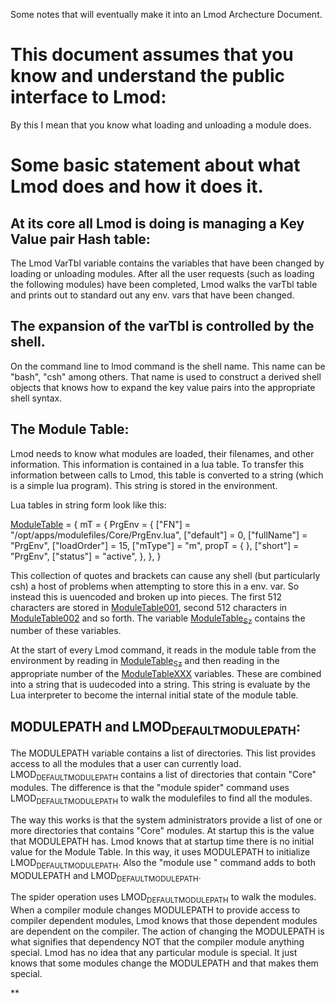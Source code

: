 Some notes that will eventually make it into an Lmod Archecture
Document.

* This document assumes that you know and understand the public interface to Lmod:
By this I mean that you know what loading and unloading a module does.


* Some basic statement about what Lmod does and how it does it.

** At its core all Lmod is doing is managing a Key Value pair Hash table:

The Lmod VarTbl variable contains the variables that have been changed
by loading or unloading modules.  After all the user requests (such as
loading the following modules) have been completed, Lmod walks the
varTbl table and prints out to standard out any env. vars that have
been changed.

** The expansion of the varTbl is controlled by the shell.
On the command line to lmod command is the shell name.  This name can
be "bash", "csh" among others. That name is used to construct a
derived shell objects that knows how to expand the key value pairs
into the appropriate shell syntax.

** The Module Table:

Lmod needs to know what modules are loaded, their filenames, and other
information.  This information is contained in a lua table.  To
transfer this information between calls to Lmod, this table is
converted to a string (which is a simple lua program).  This string is
stored in the environment.

Lua tables in string form look like this:

_ModuleTable_ = {
  mT = {
    PrgEnv = {
      ["FN"] = "/opt/apps/modulefiles/Core/PrgEnv.lua",
      ["default"] = 0,
      ["fullName"] = "PrgEnv",
      ["loadOrder"] = 15,
      ["mType"] = "m",
      propT = {
      },
      ["short"] = "PrgEnv",
      ["status"] = "active",
    },
  },
}

This collection of quotes and brackets can cause any shell (but
particularly csh) a host of problems when attempting to store this in
a env. var.  So instead this is uuencoded and broken up into pieces.
The first 512 characters are stored in _ModuleTable001_, second 512
characters in _ModuleTable002_ and so forth.  The variable
_ModuleTable_Sz_ contains the number of these variables.

At the start of every Lmod command, it reads in the module table from
the environment by reading in _ModuleTable_Sz_ and then reading in the
appropriate number of the _ModuleTableXXX_ variables.  These are
combined into a string that is uudecoded into a string.  This string
is evaluate by the Lua interpreter to become the internal initial
state of the module table.


** MODULEPATH and LMOD_DEFAULT_MODULEPATH:

The MODULEPATH variable contains a list of directories.  This list
provides access to all the modules that a user can currently load.
LMOD_DEFAULT_MODULEPATH contains a list of directories that contain
"Core" modules.  The difference is that the "module spider" command
uses LMOD_DEFAULT_MODULEPATH to walk the modulefiles to find all the
modules.

The way this works is that the system administrators provide a list of
one or more directories that contains "Core" modules.  At startup this
is the value that MODULEPATH has.  Lmod knows that at startup time
there is no initial value for the Module Table.  In this way, it uses
MODULEPATH to initialize LMOD_DEFAULT_MODULEPATH.  Also the "module
use " command adds to both MODULEPATH and LMOD_DEFAULT_MODULEPATH.

The spider operation uses LMOD_DEFAULT_MODULEPATH to walk the
modules.  When a compiler module changes MODULEPATH to provide access
to compiler dependent modules, Lmod knows that those dependent modules
are dependent on the compiler.  The action of changing the MODULEPATH
is what signifies that dependency NOT that the compiler module
anything special.  Lmod has no idea that any particular module is
special.  It just knows that some modules change the MODULEPATH and
that makes them special.

**

